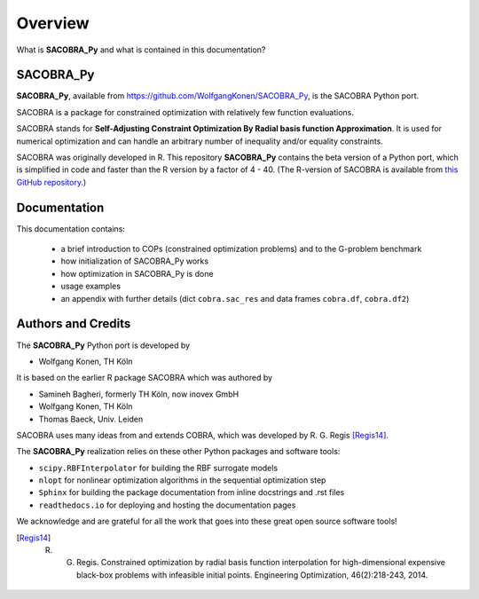 --------
Overview
--------

What is **SACOBRA_Py** and what is contained in this documentation?


SACOBRA_Py
-----------------

**SACOBRA_Py**, available from `<https://github.com/WolfgangKonen/SACOBRA_Py>`_, is the SACOBRA Python port.

.. image:: ../../demo/sacobra-logo.png
   :height: 153px
   :width: 576px
   :align: center

SACOBRA is a package for constrained optimization with relatively few function evaluations.

SACOBRA stands for **Self-Adjusting Constraint Optimization By Radial basis function Approximation**. It is used for numerical optimization and can handle an arbitrary number of inequality and/or equality constraints.

SACOBRA was originally developed in R. This repository **SACOBRA_Py** contains the beta version of a Python port, which is simplified in code and faster than the R version by a factor of 4 - 40. (The R-version of SACOBRA is available from `this GitHub repository <https://github.com/WolfgangKonen/SACOBRA>`_.)



Documentation
-----------------

This documentation contains:

    - a brief introduction to COPs (constrained optimization problems) and to the G-problem benchmark
    - how initialization of SACOBRA_Py works
    - how optimization in SACOBRA_Py is done
    - usage examples
    - an appendix with further details (dict ``cobra.sac_res`` and data frames ``cobra.df``, ``cobra.df2``)


Authors and Credits
-------------------

The **SACOBRA_Py** Python port is developed by

- Wolfgang Konen, TH Köln

It is based on the earlier R package SACOBRA which was authored by

- Samineh Bagheri, formerly TH Köln, now inovex GmbH
- Wolfgang Konen, TH Köln
- Thomas Baeck, Univ. Leiden

SACOBRA uses many ideas from and extends COBRA, which was developed by R. G. Regis [Regis14]_.

The **SACOBRA_Py** realization relies on these other Python packages and software tools:

- ``scipy.RBFInterpolator`` for building the RBF surrogate models
- ``nlopt`` for nonlinear optimization algorithms in the sequential optimization step
- ``Sphinx`` for building the package documentation from inline docstrings and .rst files
- ``readthedocs.io`` for deploying and hosting the documentation pages
.. ``lhsmdu`` for latin hypercube sampling (LHS) in the initial design phase

We acknowledge and are grateful for all the work that goes into these great open source software tools!

.. [Regis14] R. G. Regis. Constrained optimization by radial basis function interpolation for high-dimensional expensive black-box problems with infeasible initial points. Engineering Optimization, 46(2):218-243, 2014.